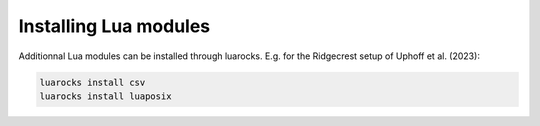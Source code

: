 Installing Lua modules
======================

Additionnal Lua modules can be installed through luarocks. E.g. for the Ridgecrest setup of Uphoff et al. (2023):

.. code-block:: bash

    luarocks install csv 
    luarocks install luaposix    

